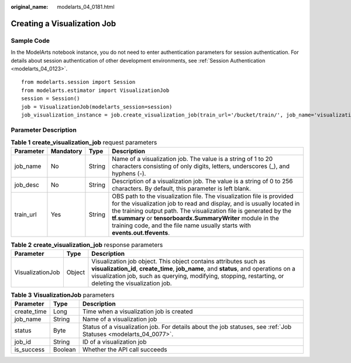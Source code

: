 :original_name: modelarts_04_0181.html

.. _modelarts_04_0181:

Creating a Visualization Job
============================

Sample Code
-----------

In the ModelArts notebook instance, you do not need to enter authentication parameters for session authentication. For details about session authentication of other development environments, see :ref:`Session Authentication <modelarts_04_0123>`.

::

   from modelarts.session import Session
   from modelarts.estimator import VisualizationJob
   session = Session()
   job = VisualizationJob(modelarts_session=session)
   job_visualization_instance = job.create_visualization_job(train_url='/bucket/train/', job_name='visualization_job', job_desc='my visualization job')

Parameter Description
---------------------

.. table:: **Table 1** **create_visualization_job** request parameters

   +-----------+-----------+--------+-------------------------------------------------------------------------------------------------------------------------------------------------------------------------------------------------------------------------------------------------------------------------------------------------------------------------------------------------------------------+
   | Parameter | Mandatory | Type   | Description                                                                                                                                                                                                                                                                                                                                                       |
   +===========+===========+========+===================================================================================================================================================================================================================================================================================================================================================================+
   | job_name  | No        | String | Name of a visualization job. The value is a string of 1 to 20 characters consisting of only digits, letters, underscores (_), and hyphens (-).                                                                                                                                                                                                                    |
   +-----------+-----------+--------+-------------------------------------------------------------------------------------------------------------------------------------------------------------------------------------------------------------------------------------------------------------------------------------------------------------------------------------------------------------------+
   | job_desc  | No        | String | Description of a visualization job. The value is a string of 0 to 256 characters. By default, this parameter is left blank.                                                                                                                                                                                                                                       |
   +-----------+-----------+--------+-------------------------------------------------------------------------------------------------------------------------------------------------------------------------------------------------------------------------------------------------------------------------------------------------------------------------------------------------------------------+
   | train_url | Yes       | String | OBS path to the visualization file. The visualization file is provided for the visualization job to read and display, and is usually located in the training output path. The visualization file is generated by the **tf.summary** or **tensorboardx.SummaryWriter** module in the training code, and the file name usually starts with **events.out.tfevents**. |
   +-----------+-----------+--------+-------------------------------------------------------------------------------------------------------------------------------------------------------------------------------------------------------------------------------------------------------------------------------------------------------------------------------------------------------------------+

.. table:: **Table 2** **create_visualization_job** response parameters

   +------------------+--------+---------------------------------------------------------------------------------------------------------------------------------------------------------------------------------------------------------------------------------------------------------------------+
   | Parameter        | Type   | Description                                                                                                                                                                                                                                                         |
   +==================+========+=====================================================================================================================================================================================================================================================================+
   | VisualizationJob | Object | Visualization job object. This object contains attributes such as **visualization_id**, **create_time**, **job_name**, and **status**, and operations on a visualization job, such as querying, modifying, stopping, restarting, or deleting the visualization job. |
   +------------------+--------+---------------------------------------------------------------------------------------------------------------------------------------------------------------------------------------------------------------------------------------------------------------------+

.. table:: **Table 3** **VisualizationJob** parameters

   +-------------+---------+-----------------------------------------------------------------------------------------------------------------+
   | Parameter   | Type    | Description                                                                                                     |
   +=============+=========+=================================================================================================================+
   | create_time | Long    | Time when a visualization job is created                                                                        |
   +-------------+---------+-----------------------------------------------------------------------------------------------------------------+
   | job_name    | String  | Name of a visualization job                                                                                     |
   +-------------+---------+-----------------------------------------------------------------------------------------------------------------+
   | status      | Byte    | Status of a visualization job. For details about the job statuses, see :ref:`Job Statuses <modelarts_04_0077>`. |
   +-------------+---------+-----------------------------------------------------------------------------------------------------------------+
   | job_id      | String  | ID of a visualization job                                                                                       |
   +-------------+---------+-----------------------------------------------------------------------------------------------------------------+
   | is_success  | Boolean | Whether the API call succeeds                                                                                   |
   +-------------+---------+-----------------------------------------------------------------------------------------------------------------+
